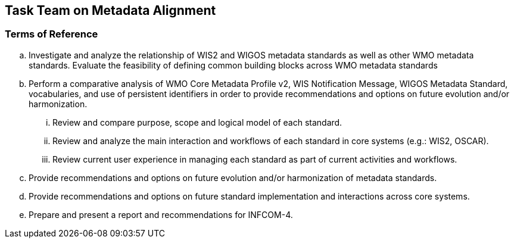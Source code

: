 == Task Team on Metadata Alignment

=== Terms of Reference

[loweralpha]
. Investigate and analyze the relationship of WIS2 and WIGOS metadata standards as well as other WMO metadata standards.  Evaluate the feasibility of defining common building blocks across WMO metadata standards
. Perform a comparative analysis of WMO Core Metadata Profile v2, WIS Notification Message, WIGOS Metadata Standard, vocabularies, and use of persistent identifiers in order to provide recommendations and options on future evolution and/or harmonization.
[lowerroman]
.. Review and compare purpose, scope and logical model of each standard.
.. Review and analyze the main interaction and workflows of each standard in core systems (e.g.: WIS2, OSCAR).
.. Review current user experience in managing each standard as part of current activities and workflows. 
. Provide recommendations and options on future evolution and/or harmonization of metadata standards.
. Provide recommendations and options on future standard implementation and interactions across core systems. 
. Prepare and present a report and recommendations for INFCOM-4.
